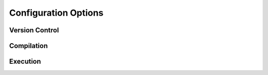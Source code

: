 =====================
Configuration Options
=====================

Version Control
===============

Compilation
===========

Execution
=========
